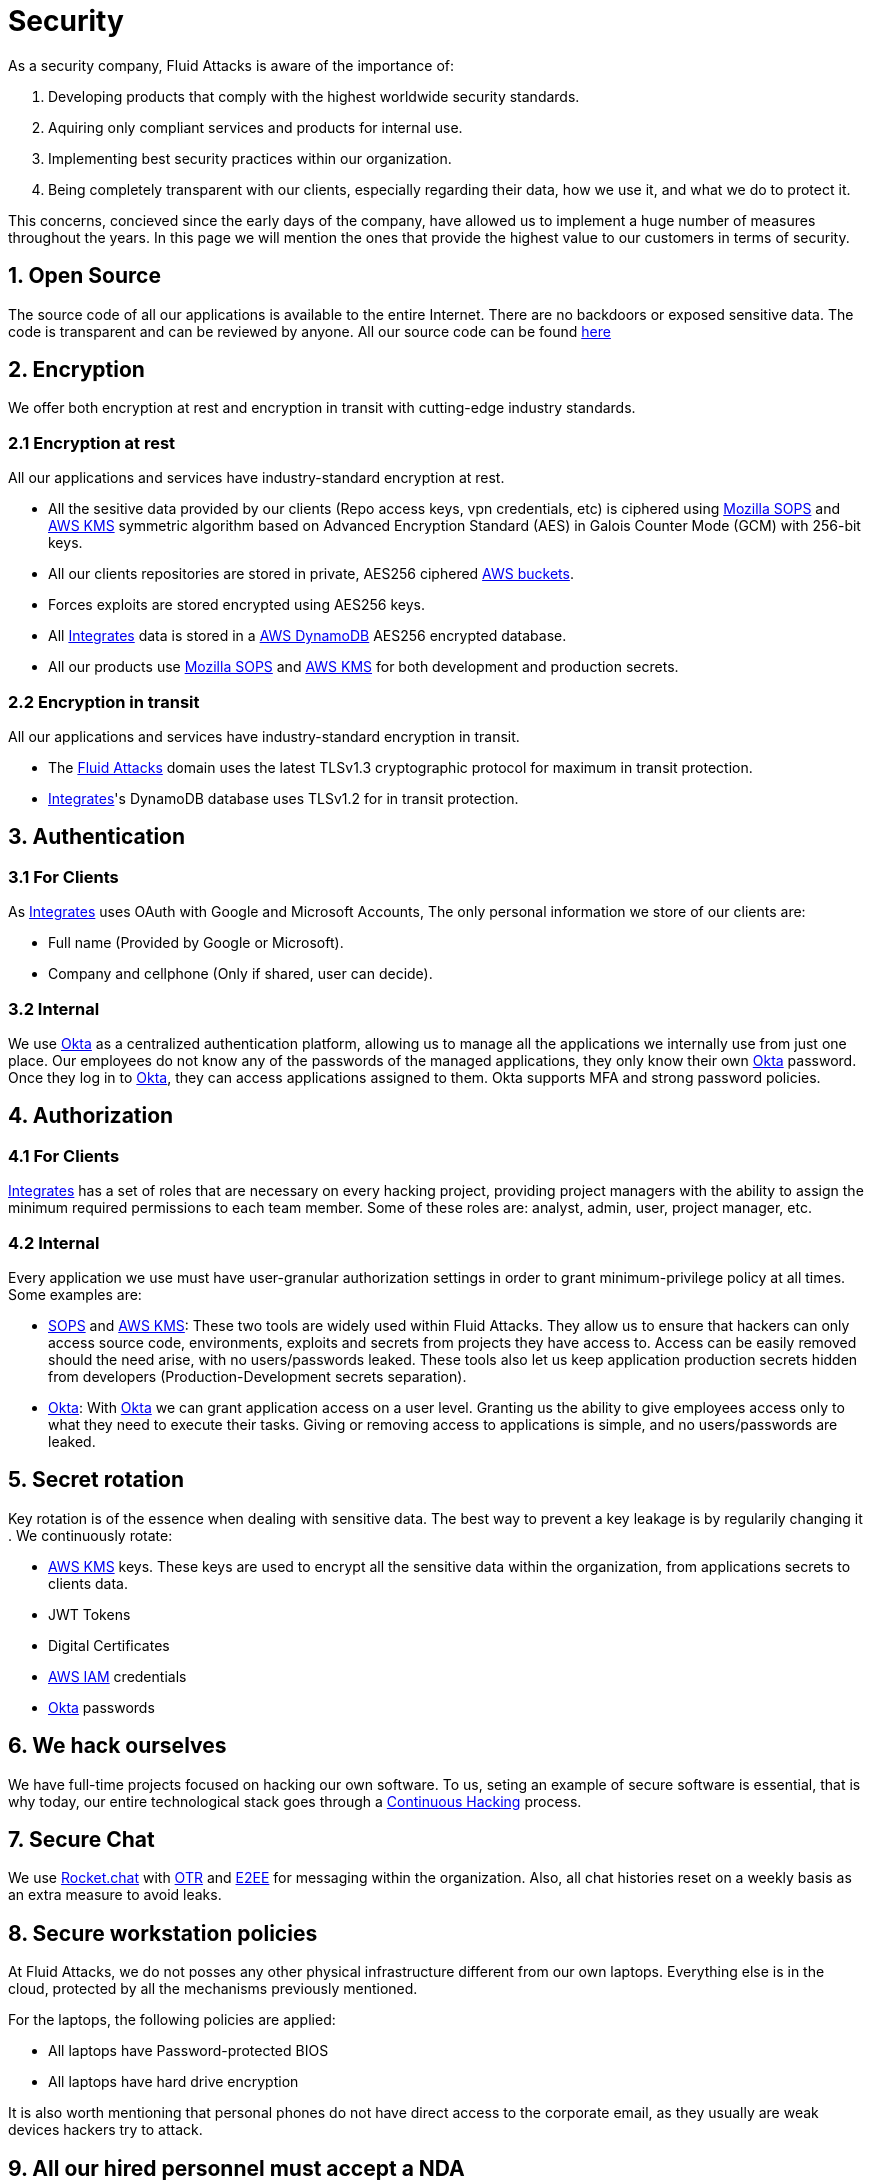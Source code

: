 :slug: security/
:description: This page summarizes all the best practices and technology Fluid Attacks implements in order to keep internal products and customer data secure. It goes from philosophies as having open source code, to particular ciphering algorithms used and internal behavioral policies.
:keywords: Fluid Attacks, Security, Data, Policy, Breach, Best practices

= Security

As a security company,
Fluid Attacks is aware of the importance of:

. Developing products
  that comply with the highest worldwide security standards.
. Aquiring only compliant services and products for internal use.
. Implementing best security practices within our organization.
. Being completely transparent with our clients,
  especially regarding their data, how we use it,
  and what we do to protect it.

This concerns,
concieved since the early days of the company,
have allowed us to implement
a huge number of measures
throughout the years.
In this page we will mention
the ones that provide the highest
value to our customers in
terms of security.

== 1. Open Source

The source code of all our applications
is available to the entire Internet.
There are no backdoors or exposed sensitive data.
The code is transparent and can be reviewed by anyone.
All our source code can be found
link:https://gitlab.com/fluidattacks[here]

== 2. Encryption

We offer both
encryption at rest
and encryption in transit
with cutting-edge industry standards.

=== 2.1 Encryption at rest

All our applications and services have
industry-standard encryption at rest.

- All the sesitive data provided by our clients
  (Repo access keys, vpn credentials, etc)
  is ciphered using
  link:https://github.com/mozilla/sops#sops-secrets-operations[Mozilla SOPS]
  and
  link:https://aws.amazon.com/kms[AWS KMS]
  symmetric algorithm
  based on Advanced Encryption Standard (AES)
  in Galois Counter Mode (GCM)
  with 256-bit keys.
- All our clients repositories are
  stored in private, AES256 ciphered
  link:https://aws.amazon.com/s3/[AWS buckets].
- Forces exploits are stored encrypted using AES256 keys.
- All
  [inner]#link:../products/integrates[Integrates]#
  data is stored in a
  link:https://aws.amazon.com/es/dynamodb/[AWS DynamoDB]
  AES256 encrypted database.
- All our products use
  link:https://github.com/mozilla/sops[Mozilla SOPS]
  and
  link:https://aws.amazon.com/kms/https://aws.amazon.com/kms/[AWS KMS]
  for both development and production secrets.


=== 2.2 Encryption in transit

All our applications and services have
industry-standard encryption in transit.

- The link:https://fluidattacks.com[Fluid Attacks] domain
  uses the latest TLSv1.3 cryptographic
  protocol for maximum in transit protection.
- [inner]#link:../products/integrates[Integrates]#'s
  DynamoDB database uses TLSv1.2
  for in transit protection.

== 3. Authentication

=== 3.1 For Clients

As
[inner]#link:../products/integrates[Integrates]#
uses OAuth with Google and Microsoft Accounts,
The only personal information we store of our clients are:

- Full name (Provided by Google or Microsoft).
- Company and cellphone (Only if shared, user can decide).

=== 3.2 Internal

We use
link:https://www.okta.com/[Okta]
as a centralized authentication platform,
allowing us to manage all the applications
we internally use from just one place. Our employees do
not know any of the passwords of the managed applications,
they only know their own
link:https://www.okta.com/[Okta]
password. Once they log in to
link:https://www.okta.com/[Okta],
they can access applications assigned to them.
Okta supports MFA and strong password policies.

== 4. Authorization

=== 4.1 For Clients

[inner]#link:../products/integrates[Integrates]#
has a set of roles that are necessary on every hacking project,
providing project managers with the ability
to assign the minimum required permissions
to each team member.
Some of these roles are: analyst, admin,
user, project manager, etc.

=== 4.2 Internal

Every application we use must have user-granular authorization settings
in order to grant minimum-privilege policy at all times.
Some examples are:

- link:https://www.okta.com/[SOPS]
  and
  link:https://aws.amazon.com/kms/https://aws.amazon.com/kms/[AWS KMS]:
  These two tools are widely used within Fluid Attacks.
  They allow us to ensure
  that hackers can only access source code,
  environments, exploits and secrets
  from projects they have access to.
  Access can be easily removed
  should the need arise,
  with no users/passwords leaked.
  These tools also let us keep application
  production secrets hidden from developers
  (Production-Development secrets separation).
- link:https://www.okta.com/[Okta]:
  With link:https://www.okta.com/[Okta]
  we can grant application access on a user level.
  Granting us the ability to give employees access
  only to what they need to execute their tasks.
  Giving or removing access to applications
  is simple, and no users/passwords are leaked.


== 5. Secret rotation

Key rotation is of the essence when dealing with
sensitive data. The best way to prevent a key leakage is by
regularily changing it . We continuously rotate:

- link:https://aws.amazon.com/kms/https://aws.amazon.com/kms/[AWS KMS] keys.
  These keys are used to encrypt
  all the sensitive data within the organization,
  from applications secrets to clients data.
- JWT Tokens
- Digital Certificates
- link:https://aws.amazon.com/iam/[AWS IAM] credentials
- link:https://www.okta.com/[Okta] passwords

== 6. We hack ourselves

We have full-time projects focused on hacking our own software.
To us, seting an example of secure software is essential,
that is why today,
our entire technological stack goes through a
link:../services/continuous-hacking[Continuous Hacking]
process.

== 7. Secure Chat

We use link:https://rocket.chat/[Rocket.chat]
with link:https://en.wikipedia.org/wiki/Off-the-Record_Messaging[OTR]
and
link:https://en.wikipedia.org/wiki/End-to-end_encryption[E2EE]
for messaging within the organization.
Also, all chat histories reset on a weekly basis as
an extra measure to avoid leaks.

== 8. Secure workstation policies

At Fluid Attacks,
we do not posses any other physical infrastructure
different from our own laptops.
Everything else is in the cloud,
protected by all the mechanisms previously mentioned.

For the laptops, the following policies are applied:

- All laptops have Password-protected BIOS
- All laptops have hard drive encryption

It is also worth mentioning
that personal phones do not have direct access to the corporate email,
as they usually are weak devices hackers try to attack.

== 9. All our hired personnel must accept a NDA

Everyone within our company knows
how important it is to keep our
clients's information secure.
We enforce this by requiring
all our new employees to sign a
Non disclosure agreement.

== 10. Data policies

The following policies apply to all the information
provided by a client in a project context.

=== 10.1 Data use policy

We are commited to use our clients data
exclusively for vulnerability seeking
in the context of the service we are providing.
No other activities will be executed
over the provided information.

=== 10.2 Data retention policy

All the data related to a project
can be deleted from
[inner]#link:../products/integrates[Integrates]#
by a user with a project manager role.
Once this action is triggered, a deletion window of 30 days begins.
Any project manager can undo the deletion action.
After the 30 days waiting period, the project,
source code, secrets, metadata and any other project related
data is completely removed from all our infrastructure.

=== 10.3 Data leakeage policy

In case Fluid Attacks detects a breach,
emails notyifing the involved parties will be sent.
Emails will contain information on what data was leaked or compromised,
when and for how long (to the extent this information is available).
For a breach that exposes private data for a large number of users,
the public will also be informed via email.

